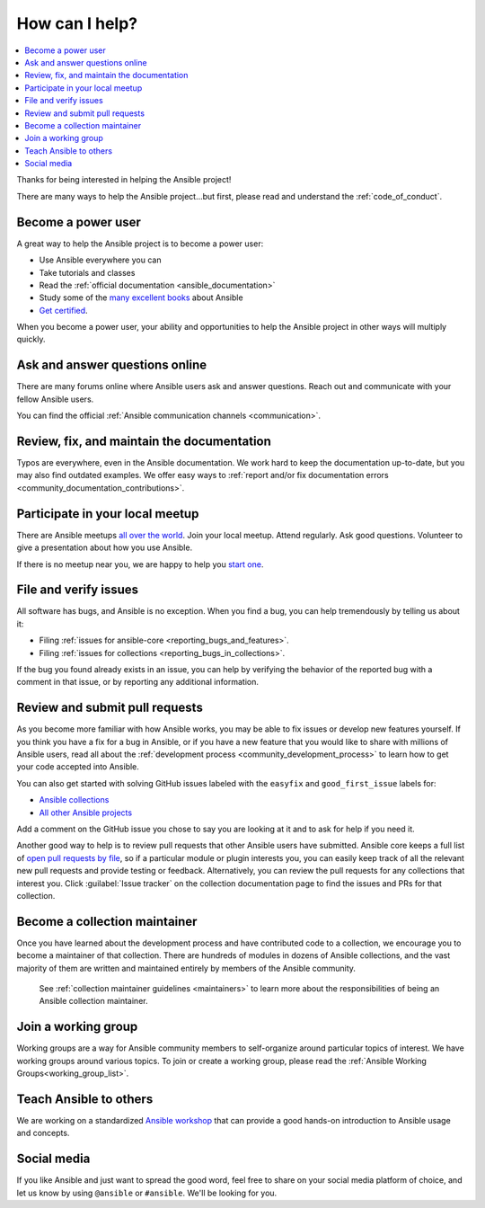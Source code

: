 .. _how_can_i_help:

***************
How can I help?
***************

.. contents::
   :local:

Thanks for being interested in helping the Ansible project!

There are many ways to help the Ansible project...but first, please read and understand the :ref:`code_of_conduct`.

Become a power user
===================

A great way to help the Ansible project is to become a power user:

* Use Ansible everywhere you can
* Take tutorials and classes
* Read the :ref:`official documentation <ansible_documentation>`
* Study some of the `many excellent books <https://www.amazon.com/s/ref=nb_sb_ss_c_2_7?url=search-alias%3Dstripbooks&field-keywords=ansible&sprefix=ansible%2Caps%2C260>`_ about Ansible
* `Get certified <https://www.ansible.com/products/training-certification>`_.

When you become a power user, your ability and opportunities to help the Ansible project in other ways will multiply quickly.

Ask and answer questions online
===============================

There are many forums online where Ansible users ask and answer questions. Reach out and communicate with your fellow Ansible users.

You can find the official :ref:`Ansible communication channels <communication>`.

Review, fix, and maintain the documentation
===========================================

Typos are everywhere, even in the Ansible documentation. We work hard to keep the documentation up-to-date, but you may also find outdated examples. We offer easy ways to :ref:`report and/or fix documentation errors <community_documentation_contributions>`.

.. _ansible_community_meetup:

Participate in your local meetup
================================

There are Ansible meetups `all over the world <https://www.meetup.com/topics/ansible/>`_. Join your local meetup. Attend regularly. Ask good questions. Volunteer to give a presentation about how you use Ansible.

If there is no meetup near you, we are happy to help you `start one <https://www.ansible.com/community/events/ansible-meetups>`_.

File and verify issues
======================

All software has bugs, and Ansible is no exception. When you find a bug, you can help tremendously by telling us about it:

* Filing :ref:`issues for ansible-core <reporting_bugs_and_features>`.
* Filing :ref:`issues for collections <reporting_bugs_in_collections>`.


If the bug you found already exists in an issue, you can help by verifying the behavior of the reported bug with a comment in that issue, or by reporting any additional information.

Review and submit pull requests
===============================

As you become more familiar with how Ansible works, you may be able to fix issues or develop new features yourself. If you think you have a fix for a bug in Ansible, or if you have a new feature that you would like to share with millions of Ansible users, read all about the :ref:`development process <community_development_process>` to learn how to get your code accepted into Ansible.

You can also get started with solving GitHub issues labeled with the ``easyfix`` and ``good_first_issue`` labels for:

- `Ansible collections <https://github.com/search?q=user%3Aansible-collections+label%3Aeasyfix%2C%22good+first+issue%22+state%3Aopen&type=Issues>`_
- `All other Ansible projects <https://github.com/search?q=user%3Aansible+user%3Aansible-community+label%3Aeasyfix%2C%22good+first+issue%22+state%3Aopen&type=Issues>`_

Add a comment on the GitHub issue you chose to say you are looking at it and to ask for help if you need it.

Another good way to help is to review pull requests that other Ansible users have submitted. Ansible core keeps a full list of `open pull requests by file <https://ansible.sivel.net/pr/byfile.html>`_, so if a particular module or plugin interests you, you can easily keep track of all the relevant new pull requests and provide testing or feedback. Alternatively, you can review the pull requests for any collections that interest you. Click :guilabel:`Issue tracker` on the collection documentation page to find the issues and PRs for that collection.

Become a collection maintainer
==============================

Once you have learned about the development process and have contributed code to a collection, we encourage you to become a maintainer of that collection. There are hundreds of modules in dozens of Ansible collections, and the vast majority of them are written and maintained entirely by members of the Ansible community.

 See :ref:`collection maintainer guidelines <maintainers>` to learn more about the responsibilities of being an Ansible collection maintainer.

.. _community_working_groups:

Join a working group
====================

Working groups are a way for Ansible community members to self-organize around particular topics of interest. We have working groups around various topics. To join or create a working group, please read the :ref:`Ansible Working Groups<working_group_list>`.


Teach Ansible to others
=======================

We are working on a standardized `Ansible workshop <https://ansible.github.io/workshops/>`_ that can provide a good hands-on introduction to Ansible usage and concepts.

Social media
============

If you like Ansible and just want to spread the good word, feel free to share on your social media platform of choice, and let us know by using ``@ansible`` or ``#ansible``. We'll be looking for you.
